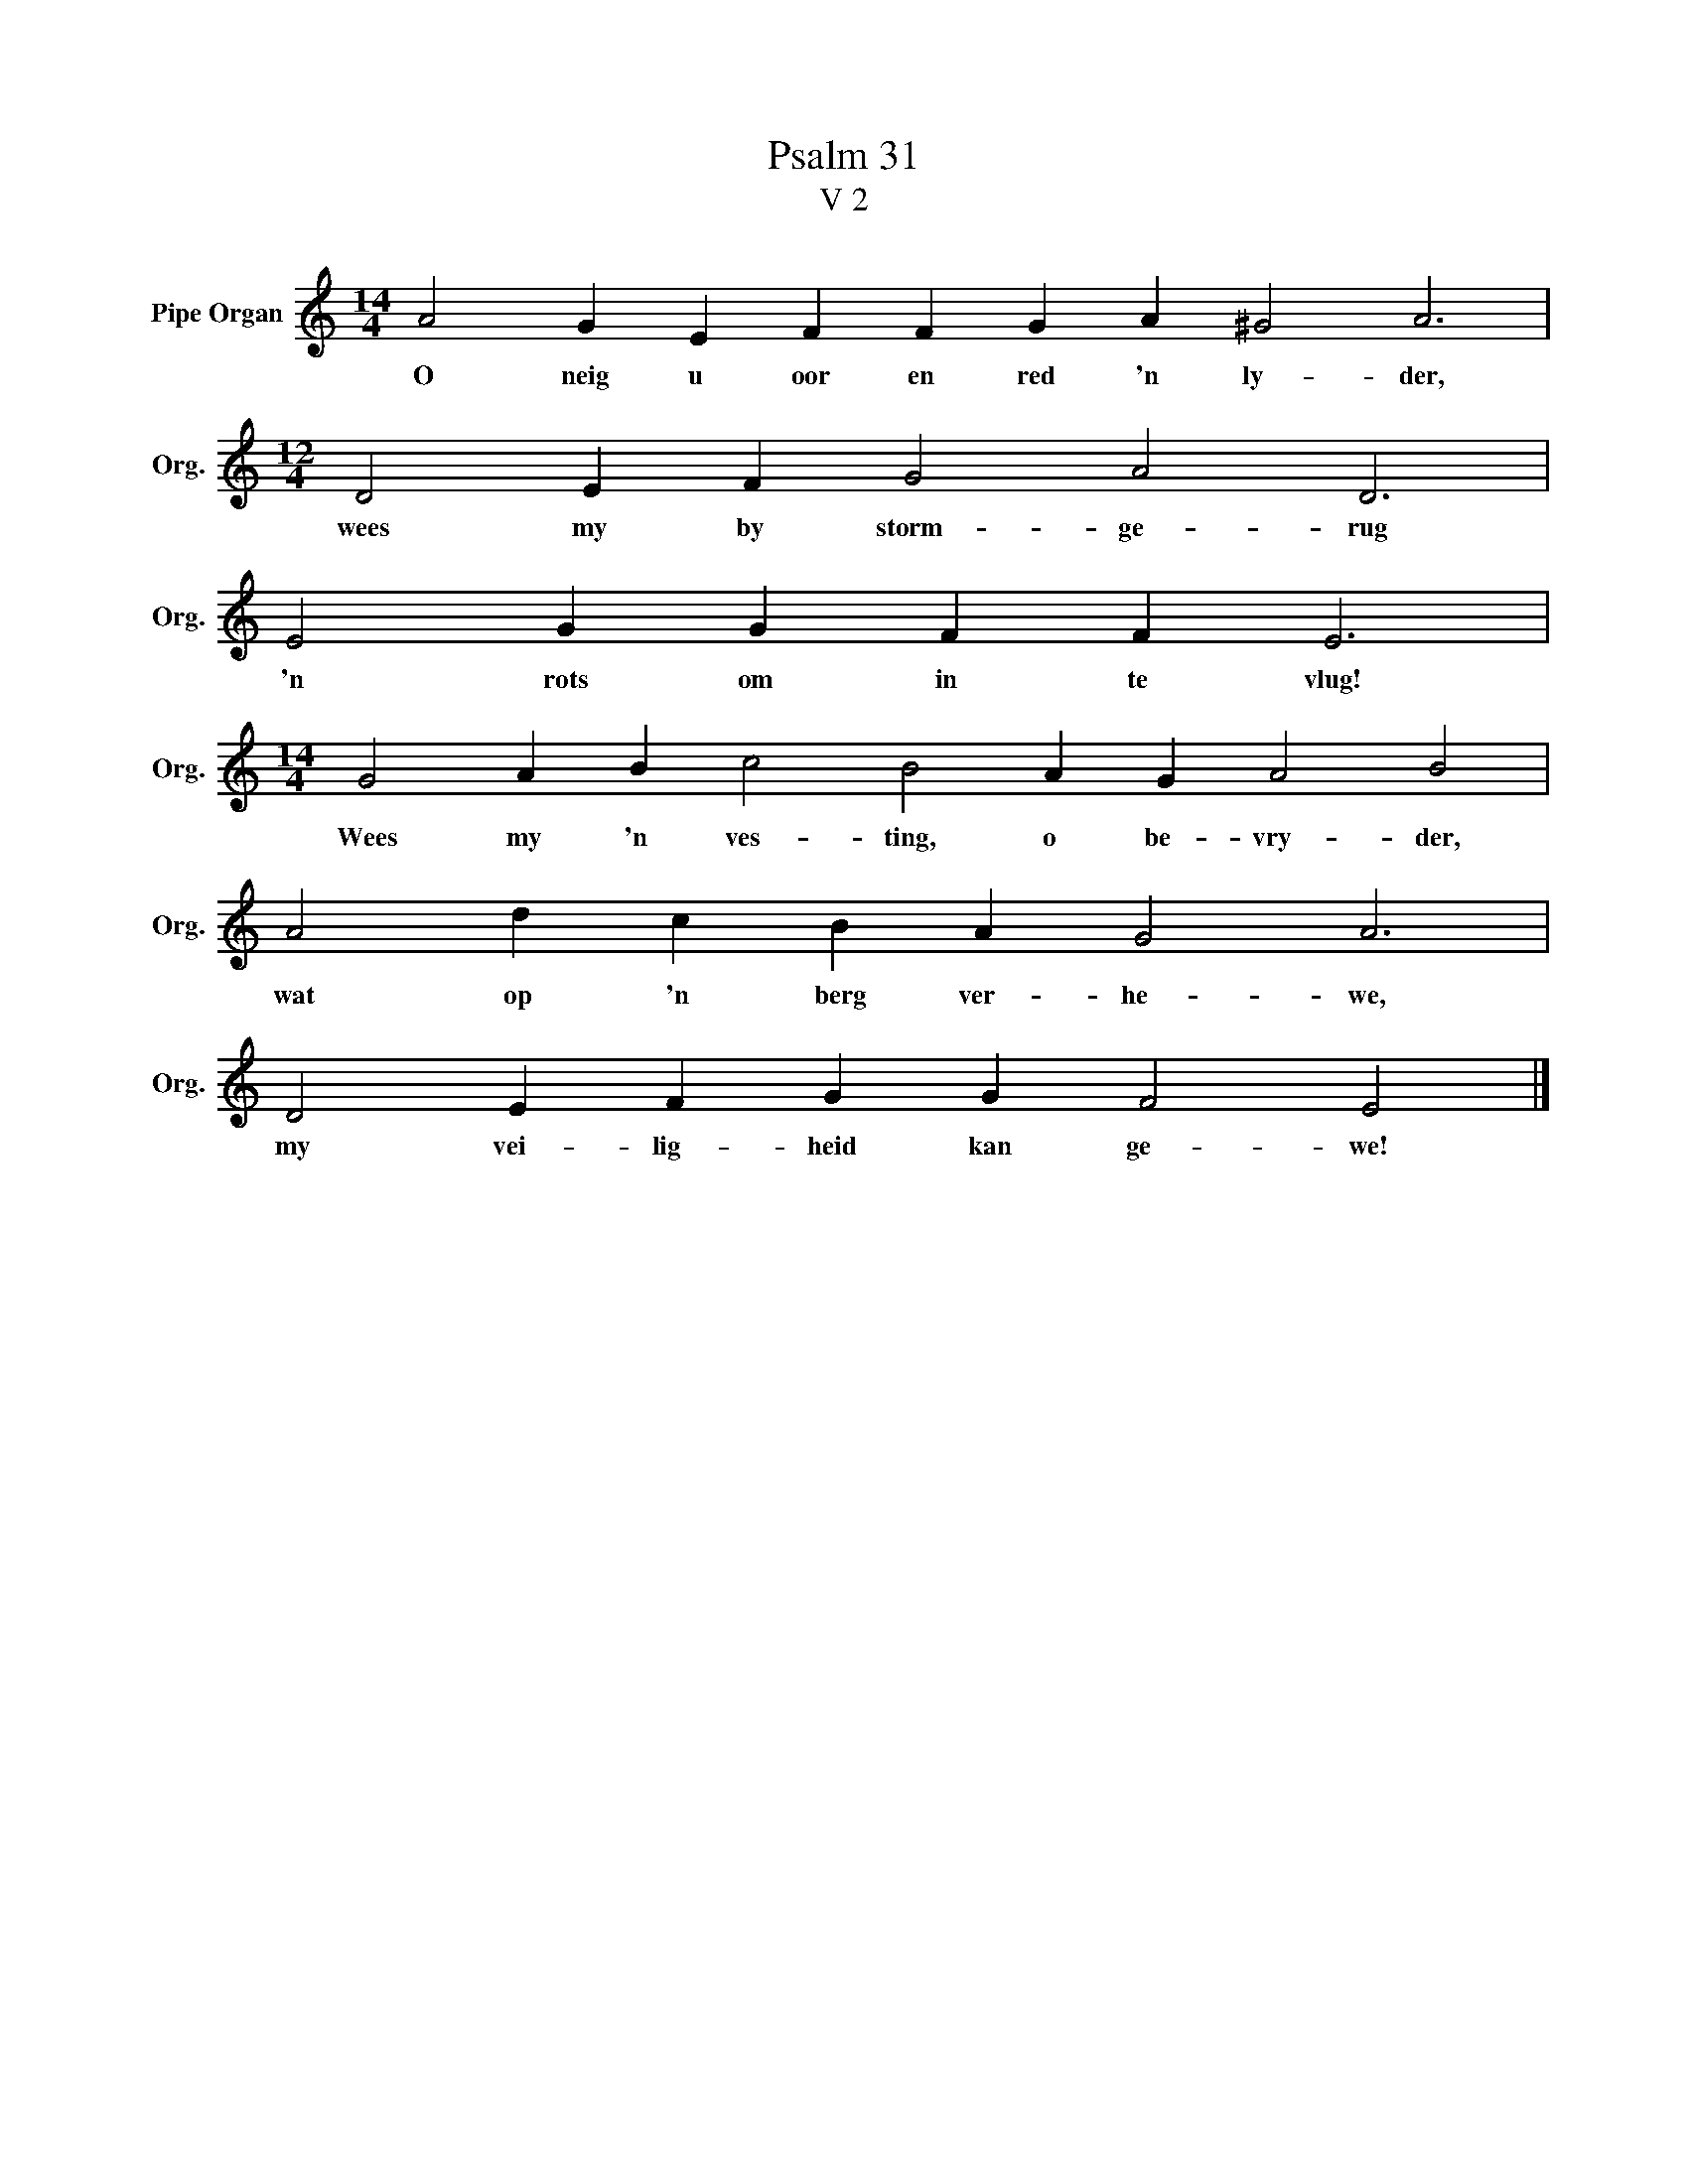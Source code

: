 X:1
T:Psalm 31
T:V 2
L:1/4
M:14/4
I:linebreak $
K:C
V:1 treble nm="Pipe Organ" snm="Org."
V:1
 A2 G E F F G A ^G2 A3 |$[M:12/4] D2 E F G2 A2 D3 |$ E2 G G F F E3 |$ %3
w: O neig u oor en red 'n ly- der,|wees my by storm- ge- rug|'n rots om in te vlug!|
[M:14/4] G2 A B c2 B2 A G A2 B2 |$ A2 d c B A G2 A3 |$ D2 E F G G F2 E2 |] %6
w: Wees my 'n ves- ting, o be- vry- der,|wat op 'n berg ver- he- we,|my vei- lig- heid kan ge- we!|

